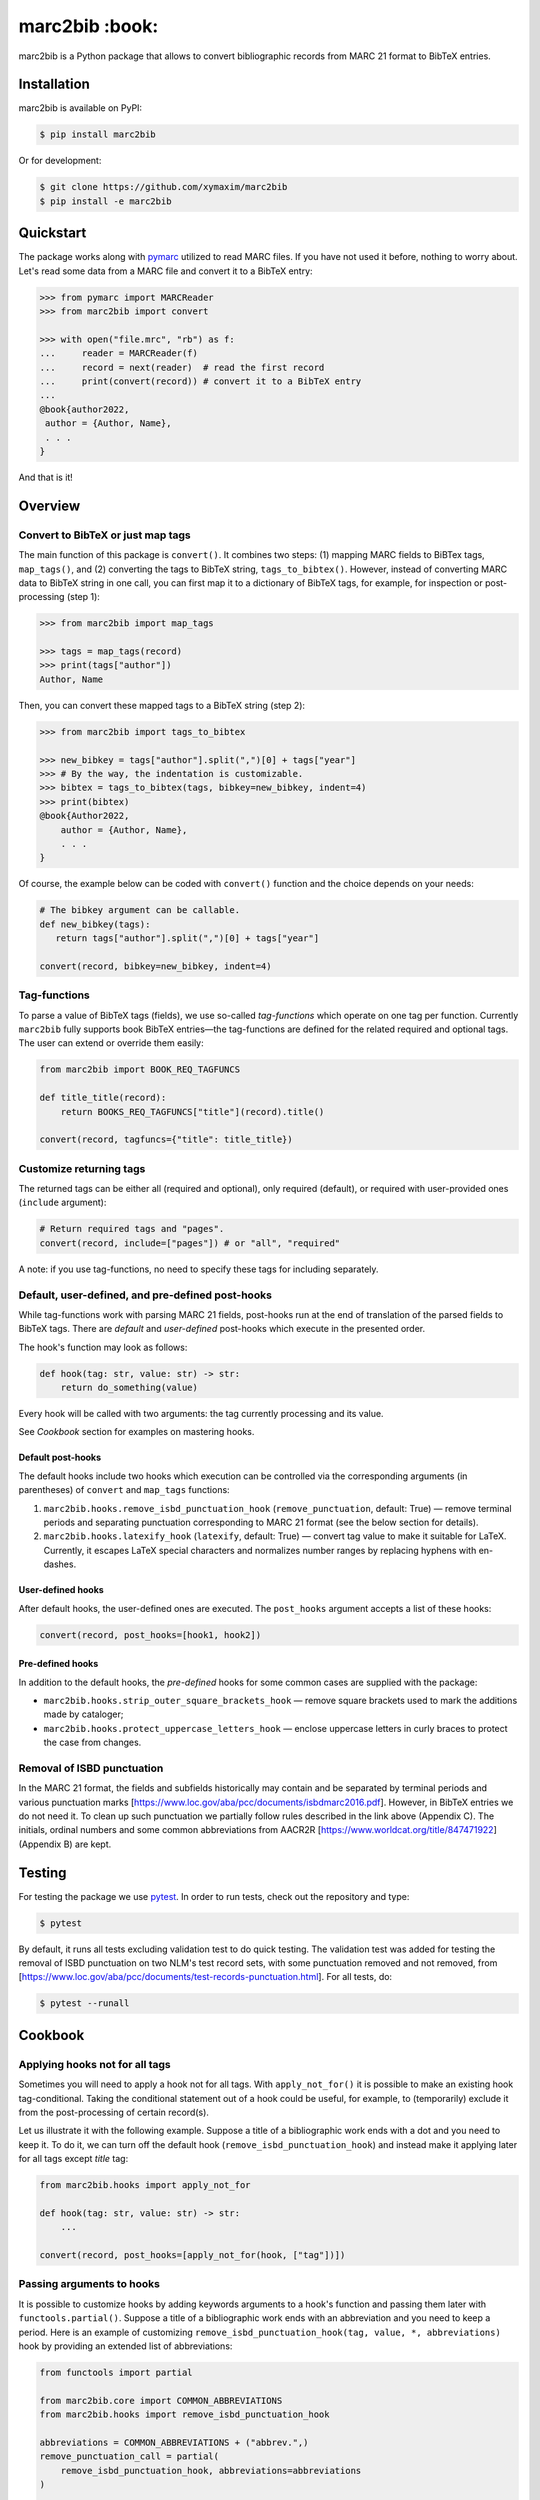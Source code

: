 marc2bib :book:
***************

.. image:: https://img.shields.io/pypi/v/marc2bib.svg
	:target: https://pypi.python.org/pypi/marc2bib

marc2bib is a Python package that allows to convert bibliographic
records from MARC 21 format to BibTeX entries.

Installation
============

marc2bib is available on PyPI:

.. code:: sh

	$ pip install marc2bib

Or for development:

.. code:: sh

	$ git clone https://github.com/xymaxim/marc2bib
	$ pip install -e marc2bib

Quickstart
==========

The package works along with `pymarc
<https://gitlab.com/pymarc/pymarc>`_ utilized to read MARC files. If
you have not used it before, nothing to worry about. Let's read some
data from a MARC file and convert it to a BibTeX entry:

.. code:: python

          >>> from pymarc import MARCReader
          >>> from marc2bib import convert

          >>> with open("file.mrc", "rb") as f:
          ...     reader = MARCReader(f)
          ...     record = next(reader)  # read the first record
          ...     print(convert(record)) # convert it to a BibTeX entry
          ...
          @book{author2022,
           author = {Author, Name},
           . . .
          }

And that is it!
	  
Overview
========

Convert to BibTeX or just map tags
----------------------------------

The main function of this package is ``convert()``. It combines two
steps: (1) mapping MARC fields to BiBTex tags, ``map_tags()``,
and (2) converting the tags to BibTeX string,
``tags_to_bibtex()``. However, instead of converting MARC data to
BibTeX string in one call, you can first map it to a dictionary of
BibTeX tags, for example, for inspection or post-processing (step 1):

.. code:: python

	  >>> from marc2bib import map_tags

	  >>> tags = map_tags(record)
	  >>> print(tags["author"])
	  Author, Name

Then, you can convert these mapped tags to a BibTeX string (step 2): 

.. code:: python

	  >>> from marc2bib import tags_to_bibtex

	  >>> new_bibkey = tags["author"].split(",")[0] + tags["year"]
	  >>> # By the way, the indentation is customizable.
	  >>> bibtex = tags_to_bibtex(tags, bibkey=new_bibkey, indent=4)
	  >>> print(bibtex)
	  @book{Author2022,
              author = {Author, Name},
              . . .
          }

Of course, the example below can be coded with ``convert()``
function and the choice depends on your needs:

.. code:: python

	  # The bibkey argument can be callable.
	  def new_bibkey(tags):
	     return tags["author"].split(",")[0] + tags["year"]
	     
	  convert(record, bibkey=new_bibkey, indent=4)

Tag-functions
-------------

To parse a value of BibTeX tags (fields), we use so-called
*tag-functions* which operate on one tag per function. Currently
``marc2bib`` fully supports book BibTeX entries—the tag-functions are
defined for the related required and optional tags. The user can
extend or override them easily:

.. code:: python

	  from marc2bib import BOOK_REQ_TAGFUNCS

	  def title_title(record):
	      return BOOKS_REQ_TAGFUNCS["title"](record).title()
	      
	  convert(record, tagfuncs={"title": title_title}) 

Customize returning tags
------------------------

The returned tags can be either all (required and optional), only
required (default), or required with user-provided ones (``include``
argument):

.. code:: python

	  # Return required tags and "pages".
	  convert(record, include=["pages"]) # or "all", "required" 

A note: if you use tag-functions, no need to specify these tags for
including separately.

Default, user-defined, and pre-defined post-hooks
-------------------------------------------------

While tag-functions work with parsing MARC 21 fields, post-hooks run
at the end of translation of the parsed fields to BibTeX tags. There
are *default* and *user-defined* post-hooks which execute in the
presented order.

The hook's function may look as follows:

.. code:: python
	  
	  def hook(tag: str, value: str) -> str:
	      return do_something(value)
	      
Every hook will be called with two arguments: the tag currently
processing and its value. 

See *Cookbook* section for examples on mastering hooks.

Default post-hooks
^^^^^^^^^^^^^^^^^^

The default hooks include two hooks which execution can be controlled
via the corresponding arguments (in parentheses) of ``convert`` and
``map_tags`` functions:

#. ``marc2bib.hooks.remove_isbd_punctuation_hook``
   (``remove_punctuation``, default: True) — remove terminal periods
   and separating punctuation corresponding to MARC 21 format (see the
   below section for details).
  
#. ``marc2bib.hooks.latexify_hook`` (``latexify``, default: True) —
   convert tag value to make it suitable for LaTeX. Currently, it
   escapes LaTeX special characters and normalizes number ranges by
   replacing hyphens with en-dashes.

User-defined hooks
^^^^^^^^^^^^^^^^^^

After default hooks, the user-defined ones are executed. The
``post_hooks`` argument accepts a list of these hooks:

.. code:: python
	  
	  convert(record, post_hooks=[hook1, hook2])

Pre-defined hooks
^^^^^^^^^^^^^^^^^

In addition to the default hooks, the *pre-defined* hooks for some
common cases are supplied with the package:

* ``marc2bib.hooks.strip_outer_square_brackets_hook`` — remove square
  brackets used to mark the additions made by cataloger;
  
* ``marc2bib.hooks.protect_uppercase_letters_hook`` — enclose
  uppercase letters in curly braces to protect the case from changes.


Removal of ISBD punctuation
---------------------------

In the MARC 21 format, the fields and subfields historically may
contain and be separated by terminal periods and various punctuation
marks
[https://www.loc.gov/aba/pcc/documents/isbdmarc2016.pdf]. However, in
BibTeX entries we do not need it. To clean up such punctuation we
partially follow rules described in the link above (Appendix C). The
initials, ordinal numbers and some common abbreviations from AACR2R
[https://www.worldcat.org/title/847471922] (Appendix B) are kept.

Testing
=======

For testing the package we use `pytest
<http://pytest.org/latest/>`_. In order to run tests, check out
the repository and type:

.. code::

	$ pytest

By default, it runs all tests excluding validation test to do quick
testing. The validation test was added for testing the removal of ISBD
punctuation on two NLM's test record sets, with some punctuation
removed and not removed, from
[https://www.loc.gov/aba/pcc/documents/test-records-punctuation.html]. For
all tests, do:

.. code::

	$ pytest --runall

Cookbook
========

Applying hooks not for all tags
-------------------------------

Sometimes you will need to apply a hook not for all tags. With
``apply_not_for()`` it is possible to make an existing hook
tag-conditional. Taking the conditional statement out of a hook could
be useful, for example, to (temporarily) exclude it from the
post-processing of certain record(s).

Let us illustrate it with the following example. Suppose a title of a
bibliographic work ends with a dot and you need to keep it. To do it,
we can turn off the default hook (``remove_isbd_punctuation_hook``)
and instead make it applying later for all tags except *title* tag:

.. code:: python

        from marc2bib.hooks import apply_not_for

	def hook(tag: str, value: str) -> str:
	    ...

	convert(record, post_hooks=[apply_not_for(hook, ["tag"])])

Passing arguments to hooks
--------------------------

It is possible to customize hooks by adding keywords arguments to a
hook's function and passing them later with
``functools.partial()``. Suppose a title of a bibliographic work ends
with an abbreviation and you need to keep a period. Here is an example
of customizing ``remove_isbd_punctuation_hook(tag, value, *,
abbreviations)`` hook by providing an extended list of abbreviations:

.. code:: python

        from functools import partial

	from marc2bib.core import COMMON_ABBREVIATIONS
        from marc2bib.hooks import remove_isbd_punctuation_hook

	abbreviations = COMMON_ABBREVIATIONS + ("abbrev.",)
	remove_punctuation_call = partial(
	    remove_isbd_punctuation_hook, abbreviations=abbreviations
	)
	
        convert(record, remove_punctuation=False, post_hooks=[remove_punctuation_call])

As an alternative, especially when working interactively, you can just modify the translated value of *title* tag:

.. code:: python
	  
        from marc2bib import map_tags, tags_to_bibtex

	tags = map_tags(record)
	tags["title"] = tags["title"] + "."
	
        tags_to_bibtex(tags)
	
Acknowledgments
===============

Thanks go to all the authors and contributors of `pymarc
<https://gitlab.com/pymarc/pymarc>`_ package.
